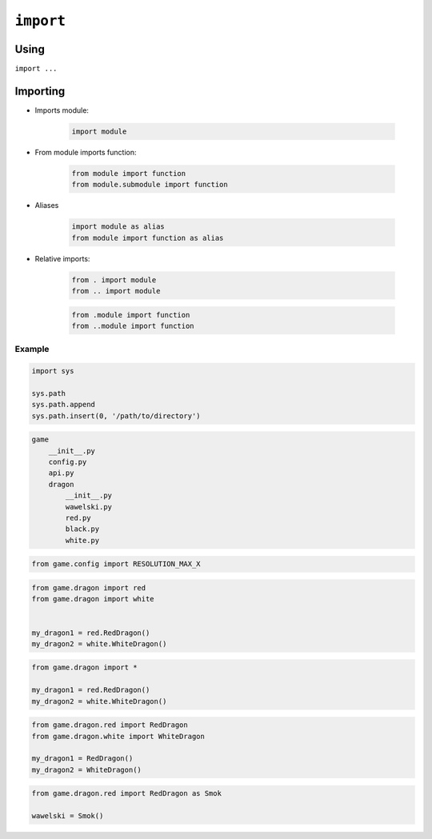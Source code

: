 **********
``import``
**********


Using
=====
``import ...``


Importing
=========
* Imports module:

    .. code-block:: python

        import module

* From module imports function:

    .. code-block:: python

        from module import function
        from module.submodule import function

* Aliases

    .. code-block:: python

        import module as alias
        from module import function as alias

* Relative imports:

    .. code-block:: python

        from . import module
        from .. import module

    .. code-block:: python

        from .module import function
        from ..module import function

Example
-------
.. code-block:: python

    import sys

    sys.path
    sys.path.append
    sys.path.insert(0, '/path/to/directory')

.. code-block:: text

    game
        __init__.py
        config.py
        api.py
        dragon
            __init__.py
            wawelski.py
            red.py
            black.py
            white.py

.. code-block:: python

    from game.config import RESOLUTION_MAX_X

.. code-block:: python

    from game.dragon import red
    from game.dragon import white


    my_dragon1 = red.RedDragon()
    my_dragon2 = white.WhiteDragon()

.. code-block:: python

    from game.dragon import *

    my_dragon1 = red.RedDragon()
    my_dragon2 = white.WhiteDragon()

.. code-block:: python

    from game.dragon.red import RedDragon
    from game.dragon.white import WhiteDragon

    my_dragon1 = RedDragon()
    my_dragon2 = WhiteDragon()

.. code-block:: python

    from game.dragon.red import RedDragon as Smok

    wawelski = Smok()
